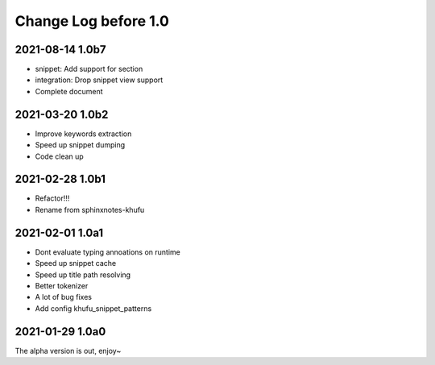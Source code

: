 =====================
Change Log before 1.0
=====================

2021-08-14 1.0b7
----------------

- snippet: Add support for section
- integration: Drop snippet view support
- Complete document

2021-03-20 1.0b2
----------------

- Improve keywords extraction
- Speed up snippet dumping
- Code clean up

2021-02-28 1.0b1
----------------

- Refactor!!!
- Rename from sphinxnotes-khufu

2021-02-01 1.0a1
----------------

- Dont evaluate typing annoations on runtime
- Speed up snippet cache
- Speed up title path resolving
- Better tokenizer
- A lot of bug fixes
- Add config khufu_snippet_patterns

2021-01-29 1.0a0
----------------

The alpha version is out, enjoy~
